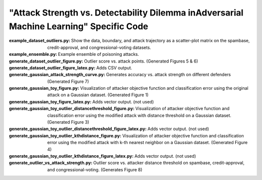 =====
"Attack Strength vs. Detectability Dilemma inAdversarial Machine Learning" Specific Code
=====

:**example_dataset_outliers.py**: Show the data, boundary, and attack trajectory as a scatter-plot matrix on the spambase, credit-approval, and congressional-voting datasets.
:**example_ensemble.py**: Example ensemble of poisoning attacks.
:**generate_dataset_outlier_figure.py**: Outlier score vs. attack points. (Generated Figures 5 & 6)
:**generate_dataset_outlier_figure_latex.py**: Adds CSV output.
:**generate_gaussian_attack_strength_curve.py**: Generates accuracy vs. attack strength on different defenders (Generated Figure 7)
:**generate_gaussian_toy_figure.py**: Visualization of attacker objective function and classification error using the original attack on a Gaussian dataset. (Generated Figure 1)
:**generate_gaussian_toy_figure_latex.py**: Adds vector output. (not used)
:**generate_gaussian_toy_outlier_distancethreshold_figure.py**: Visualization of attacker objective function and classification error using the modified attack with distance threshold on a Gaussian dataset. (Generated Figure 3)
:**generate_gaussian_toy_outlier_distancethreshold_figure_latex.py**: Adds vector output. (not used)
:**generate_gaussian_toy_outlier_kthdistance_figure.py**: Visualization of attacker objective function and classification error using the modified attack with k-th nearest neighbor on a Gaussian dataset. (Generated Figure 4)
:**generate_gaussian_toy_outlier_kthdistance_figure_latex.py**: Adds vector output. (not used)
:**generate_outlier_vs_attack_strength.py**: Outlier score vs. attacker distance threshold on spambase, credit-approval, and congressional-voting. (Generates Figure 8)